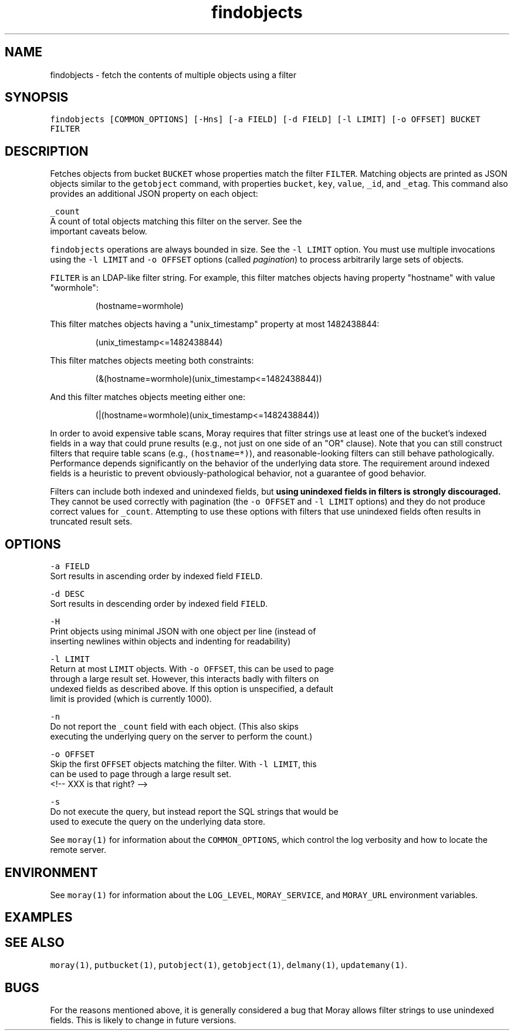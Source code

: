 .TH findobjects 1 "December 2016" Moray "Moray Client Tools"
.SH NAME
.PP
findobjects \- fetch the contents of multiple objects using a filter
.SH SYNOPSIS
.PP
\fB\fCfindobjects [COMMON_OPTIONS] [\-Hns] [\-a FIELD] [\-d FIELD] [\-l LIMIT] [\-o OFFSET] BUCKET FILTER\fR
.SH DESCRIPTION
.PP
Fetches objects from bucket \fB\fCBUCKET\fR whose properties match the filter \fB\fCFILTER\fR\&.
Matching objects are printed as JSON objects similar to the \fB\fCgetobject\fR command,
with properties \fB\fCbucket\fR, \fB\fCkey\fR, \fB\fCvalue\fR, \fB\fC_id\fR, and \fB\fC_etag\fR\&.  This command also
provides an additional JSON property on each object:
.PP
\fB\fC_count\fR
    A count of total objects matching this filter on the server.  See the
    important caveats below.
.PP
\fB\fCfindobjects\fR operations are always bounded in size.  See the \fB\fC\-l LIMIT\fR option.
You must use multiple invocations using the \fB\fC\-l LIMIT\fR and \fB\fC\-o OFFSET\fR options
(called \fIpagination\fP) to process arbitrarily large sets of objects.
.PP
\fB\fCFILTER\fR is an LDAP\-like filter string.  For example, this filter matches
objects having property "hostname" with value "wormhole":
.PP
.RS
.nf
(hostname=wormhole)
.fi
.RE
.PP
This filter matches objects having a "unix_timestamp" property at most
1482438844:
.PP
.RS
.nf
(unix_timestamp<=1482438844)
.fi
.RE
.PP
This filter matches objects meeting both constraints:
.PP
.RS
.nf
(&(hostname=wormhole)(unix_timestamp<=1482438844))
.fi
.RE
.PP
And this filter matches objects meeting either one:
.PP
.RS
.nf
(|(hostname=wormhole)(unix_timestamp<=1482438844))
.fi
.RE
.PP
In order to avoid expensive table scans, Moray requires that filter strings use
at least one of the bucket's indexed fields in a way that could prune results
(e.g., not just on one side of an "OR" clause).  Note that you can still
construct filters that require table scans (e.g., \fB\fC(hostname=*)\fR), and
reasonable\-looking filters can still behave pathologically.  Performance depends
significantly on the behavior of the underlying data store.  The requirement
around indexed fields is a heuristic to prevent obviously\-pathological behavior,
not a guarantee of good behavior.
.PP
Filters can include both indexed and unindexed fields, but \fBusing unindexed
fields in filters is strongly discouraged.\fP  They cannot be used correctly with
pagination (the \fB\fC\-o OFFSET\fR and \fB\fC\-l LIMIT\fR options) and they do not produce
correct values for \fB\fC_count\fR\&.  Attempting to use these options with filters that
use unindexed fields often results in truncated result sets.
.SH OPTIONS
.PP
\fB\fC\-a FIELD\fR
    Sort results in ascending order by indexed field \fB\fCFIELD\fR\&.
.PP
\fB\fC\-d DESC\fR
    Sort results in descending order by indexed field \fB\fCFIELD\fR\&.
.PP
\fB\fC\-H\fR
    Print objects using minimal JSON with one object per line (instead of
    inserting newlines within objects and indenting for readability)
.PP
\fB\fC\-l LIMIT\fR
    Return at most \fB\fCLIMIT\fR objects.  With \fB\fC\-o OFFSET\fR, this can be used to page
    through a large result set.  However, this interacts badly with filters on
    undexed fields as described above.  If this option is unspecified, a default
    limit is provided (which is currently 1000).
.PP
\fB\fC\-n\fR
    Do not report the \fB\fC_count\fR field with each object.  (This also skips
    executing the underlying query on the server to perform the count.)
.PP
\fB\fC\-o OFFSET\fR
    Skip the first \fB\fCOFFSET\fR objects matching the filter.  With \fB\fC\-l LIMIT\fR, this
    can be used to page through a large result set.
    <!\-\- XXX is that right? \-\->
.PP
\fB\fC\-s\fR
    Do not execute the query, but instead report the SQL strings that would be
    used to execute the query on the underlying data store.
.PP
See \fB\fCmoray(1)\fR for information about the \fB\fCCOMMON_OPTIONS\fR, which control
the log verbosity and how to locate the remote server.
.SH ENVIRONMENT
.PP
See \fB\fCmoray(1)\fR for information about the \fB\fCLOG_LEVEL\fR, \fB\fCMORAY_SERVICE\fR, and
\fB\fCMORAY_URL\fR environment variables.
.SH EXAMPLES
.SH SEE ALSO
.PP
\fB\fCmoray(1)\fR, \fB\fCputbucket(1)\fR, \fB\fCputobject(1)\fR, \fB\fCgetobject(1)\fR, \fB\fCdelmany(1)\fR,
\fB\fCupdatemany(1)\fR\&.
.SH BUGS
.PP
For the reasons mentioned above, it is generally considered a bug that Moray
allows filter strings to use unindexed fields.  This is likely to change in
future versions.
